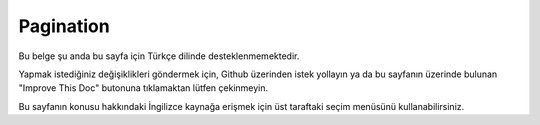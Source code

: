 Pagination
##########

.. php:namespace:: Cake\Controller\Component

.. php:class:: PaginatorComponent

Bu belge şu anda bu sayfa için Türkçe dilinde desteklenmemektedir.

Yapmak istediğiniz değişiklikleri göndermek için, Github üzerinden istek yollayın ya da bu sayfanın üzerinde bulunan "Improve This Doc" butonuna tıklamaktan lütfen çekinmeyin.

Bu sayfanın konusu hakkındaki İngilizce kaynağa erişmek için üst taraftaki seçim menüsünü kullanabilirsiniz.

.. meta::
    :title lang=tr: Pagination
    :keywords lang=tr: order array,query conditions,php class,web applications,headaches,obstacles,complexity,programmers,parameters,paginate,designers,cakephp,satisfaction,developers

